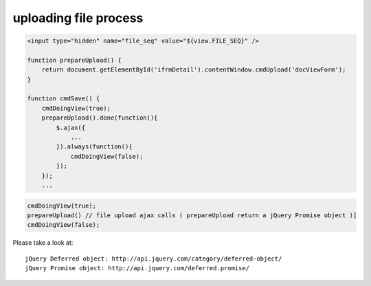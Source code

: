 .. _uploading-file-process:

======================
uploading file process
======================


.. code-block:: javascript
    
    <input type="hidden" name="file_seq" value="${view.FILE_SEQ}" />
    
    function prepareUpload() {
        return document.getElementById('ifrmDetail').contentWindow.cmdUpload('docViewForm');
    }
    
    function cmdSave() {
        cmdDoingView(true);
        prepareUpload().done(function(){
            $.ajax({
                ...
            }).always(function(){
                cmdDoingView(false);
            });
        });
        ...

.. code-block:: javascript

    cmdDoingView(true);
    prepareUpload() // file upload ajax calls ( prepareUpload return a jQuery Promise object )]
    cmdDoingView(false);

Please take a look at::

    jQuery Deferred object: http://api.jquery.com/category/deferred-object/
    jQuery Promise object: http://api.jquery.com/deferred.promise/


